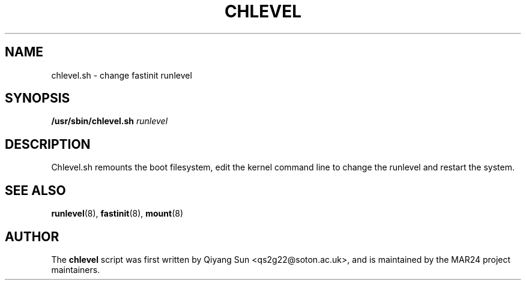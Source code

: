 .TH CHLEVEL 1 "November 2024" "Version 0.1" "General Commands Manual"
.SH NAME
chlevel.sh \- change fastinit runlevel
.SH SYNOPSIS
.B /usr/sbin/chlevel.sh
\fIrunlevel\fP
.SH DESCRIPTION

Chlevel.sh remounts the boot filesystem, edit the kernel command line to change the runlevel and restart the system.

.SH SEE ALSO
.BR runlevel (8),
.BR fastinit (8),
.BR mount (8)

.SH AUTHOR
The 
.B chlevel
script was first written by Qiyang Sun <qs2g22@soton.ac.uk>, and is maintained by the MAR24 project maintainers.
